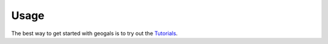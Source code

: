 =====
Usage
=====

The best way to get started with geogals is to try out the `Tutorials <https://github.com/astrobenji/GeoGals/tree/main/docs/tutorials>`_.
